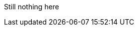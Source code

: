 // Copyright (c) 2004-2020 Microchip Technology Inc. and its subsidiaries.
// SPDX-License-Identifier: MIT

Still nothing here
